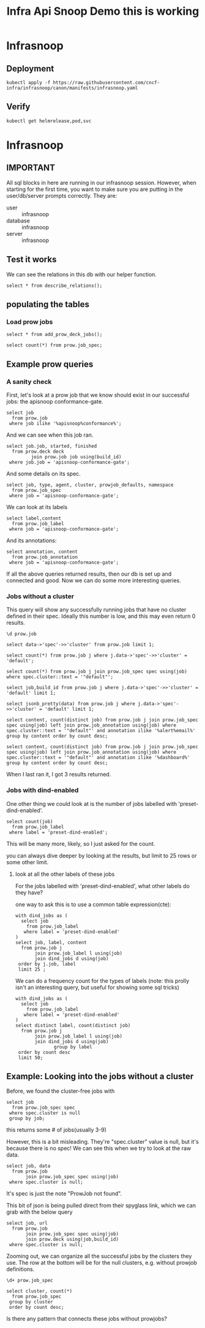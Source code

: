 #+title: Infra Api Snoop Demo this is working
#+PROPERTY: header-args:sql-mode+ :product postgres
* Infrasnoop
** Deployment
#+begin_src shell
kubectl apply -f https://raw.githubusercontent.com/cncf-infra/infrasnoop/canon/manifests/infrasnoop.yaml
#+end_src

#+RESULTS:
#+begin_example
helmrelease.helm.toolkit.fluxcd.io/infrasnoop unchanged
#+end_example

** Verify
#+begin_src shell
kubectl get helmrelease,pod,svc
#+end_src

#+RESULTS:
#+begin_example
NAME                                            AGE   READY   STATUS
helmrelease.helm.toolkit.fluxcd.io/infrasnoop   17m   True    Release reconciliation succeeded

NAME               READY   STATUS    RESTARTS   AGE
pod/infrasnoop-0   2/2     Running   0          109s
pod/israel-hh      1/1     Running   0          27m

NAME                 TYPE        CLUSTER-IP      EXTERNAL-IP   PORT(S)    AGE
service/emacs        ClusterIP   10.107.113.0    <none>        80/TCP     27m
service/infrasnoop   ClusterIP   10.98.35.154    <none>        5432/TCP   109s
service/novnc        ClusterIP   10.97.158.184   <none>        80/TCP     27m
service/ttyd         ClusterIP   10.96.90.151    <none>        80/TCP     27m
service/www          ClusterIP   10.100.2.180    <none>        80/TCP     27m
#+end_example

* Infrasnoop
:PROPERTIES:
:header-args:sql-mode+: :session infrasnoop :database infrasnoop :dbuser infrasnoop
:END:
** IMPORTANT
All sql blocks in here are running in our infrasnoop session.
However, when starting for the first time, you want to make sure you are putting in the user/db/server prompts correctly.
They are:
- user :: infrasnoop
- database :: infrasnoop
- server :: infrasnoop

** Test it works

We can see the relations in this db with our helper function.

#+begin_src sql-mode :dbuser infrasnoop
select * from describe_relations();
#+end_src

#+RESULTS:
#+begin_example
 schema |      name      |                         description
--------+----------------+-------------------------------------------------------------
 sigs   | committee      | each committee in the kubernetes sigs.yaml
 sigs   | sig            | each sig in the kubernetes sigs.yaml
 sigs   | user_group     | each usergroup in the kubernetes sigs.yaml
 sigs   | working_group  | each working group in the kubernetes sigs.yaml
 prow   | job_annotation | every annotation of a job take from the prowspec of the job
 prow   | job_label      | every label of a job take from the prowspec of the job
 prow   | job_spec       | the spec from a prowjob.json expanded into sql columns
 prow   | latest_success | The most recent successful build of each job in prow.deck
(8 rows)

#+end_example


** populating the tables
*** Load prow jobs
#+begin_src sql-mode
select * from add_prow_deck_jobs();
#+end_src

#+RESULTS:
:            add_prow_deck_jobs
: ----------------------------------------
:  Inserted 19368 new jobs into prow deck
: (1 row)
:

#+begin_src sql-mode
select count(*) from prow.job_spec;
#+end_src

#+RESULTS:
:  count
: -------
:   1441
: (1 row)
:

** Example prow queries
*** A sanity check
First, let's look at a prow job that we know should exist in our successful jobs: the apisnoop conformance-gate.

#+begin_src sql-mode
select job
  from prow.job
 where job ilike '%apisnoop%conformance%';
#+end_src

#+RESULTS:
#+begin_SRC example
            job
---------------------------
 apisnoop-conformance-gate
(1 row)

#+end_SRC

And we can see when this job ran.

#+begin_src sql-mode
select job.job, started, finished
  from prow.deck deck
         join prow.job job using(build_id)
 where job.job = 'apisnoop-conformance-gate';
#+end_src

#+RESULTS:
#+begin_SRC example
            job            |       started       |      finished
---------------------------+---------------------+---------------------
 apisnoop-conformance-gate | 2023-06-17 07:23:48 | 2023-06-17 07:26:43
(1 row)

#+end_SRC

And some details on its spec.

#+begin_src sql-mode
select job, type, agent, cluster, prowjob_defaults, namespace
  from prow.job_spec
 where job = 'apisnoop-conformance-gate';
#+end_src

#+RESULTS:
#+begin_SRC example
            job            |    type    |    agent     |  cluster  |         prowjob_defaults         |  namespace
---------------------------+------------+--------------+-----------+----------------------------------+-------------
 apisnoop-conformance-gate | "periodic" | "kubernetes" | "default" | {"tenant_id": "GlobalDefaultID"} | "test-pods"
(1 row)

#+end_SRC


We can look at its labels
#+begin_src sql-mode
select label,content
  from prow.job_label
 where job = 'apisnoop-conformance-gate';
#+end_src

#+RESULTS:
#+begin_SRC example
        label         |               content
----------------------+--------------------------------------
 prow.k8s.io/id       | 4dbb80f0-2108-4945-b8cd-9cddd39a19a6
 created-by-prow      | true
 prow.k8s.io/job      | apisnoop-conformance-gate
 prow.k8s.io/type     | periodic
 prow.k8s.io/context  |
 prow.k8s.io/build-id | 1669969072374157312
(6 rows)

#+end_SRC

And its annotations:

#+begin_src sql-mode
select annotation, content
  from prow.job_annotation
 where job = 'apisnoop-conformance-gate';
#+end_src

#+RESULTS:
#+begin_SRC example
           annotation           |                                           content
--------------------------------+----------------------------------------------------------------------------------------------
 description                    | "Uses APISnoop to check that new GA endpoints are conformance tested in latest e2e test run"
 prow.k8s.io/job                | "apisnoop-conformance-gate"
 testgrid-tab-name              | "apisnoop-conformance-gate"
 prow.k8s.io/context            | ""
 testgrid-dashboards            | "sig-arch-conformance"
 test-grid-alert-email          | "kubernetes-sig-arch-conformance-test-failures@googlegroups.com"
 testgrid-num-failures-to-alert | "1"
(7 rows)

#+end_SRC

If all the above queries returned results, then our db is set up and connected and good. Now we can do some more interesting queries.

*** Jobs without a cluster
This query will show any successfully running jobs that have no cluster defined in their spec.  Ideally this number is low, and this may even return 0 results.

#+begin_src sql-mode
\d prow.job
#+end_src

#+RESULTS:
#+begin_example
                 Table "prow.job"
  Column  | Type  | Collation | Nullable | Default
----------+-------+-----------+----------+---------
 job      | text  |           | not null |
 build_id | text  |           | not null |
 data     | jsonb |           |          |
Indexes:
    "job_pkey" PRIMARY KEY, btree (job, build_id)
    "job_build_id_key" UNIQUE CONSTRAINT, btree (build_id)
Foreign-key constraints:
    "job_job_build_id_fkey" FOREIGN KEY (job, build_id) REFERENCES prow.deck(job, build_id)

#+end_example

#+begin_src sql-mode
select data->'spec'->>'cluster' from prow.job limit 1;
#+end_src

#+RESULTS:
:  ?column?
: ----------
:  default
: (1 row)
:




#+begin_src sql-mode
select count(*) from prow.job j where j.data->'spec'->>'cluster' = 'default';
#+end_src

#+RESULTS:
:  count
: -------
:    946
: (1 row)
:
#+begin_src sql-mode
select count(*) from prow.job j join prow.job_spec spec using(job) where spec.cluster::text = '"default"';
#+end_src

#+RESULTS:
:  count
: -------
:    946
: (1 row)
:

#+begin_src sql-mode
select job,build_id from prow.job j where j.data->'spec'->>'cluster' = 'default' limit 1;
#+end_src

#+RESULTS:
:                         job                        |      build_id
: ---------------------------------------------------+---------------------
:  pull-cluster-api-provider-openstack-e2e-full-test | 1673297411717468160
: (1 row)
:

#+begin_src sql-mode
select jsonb_pretty(data) from prow.job j where j.data->'spec'->>'cluster' = 'default' limit 1;
#+end_src

#+begin_src sql-mode
select content, count(distinct job) from prow.job j join prow.job_spec spec using(job) left join prow.job_annotation using(job) where spec.cluster::text = '"default"' and annotation ilike '%alert%email%' group by content order by count desc;
#+end_src

#+RESULTS:
#+begin_example
                                    content                                    | count
-------------------------------------------------------------------------------+-------
 "sig-cluster-lifecycle-cluster-api-alerts@kubernetes.io"                      |    48
 "kubernetes-provider-azure@googlegroups.com"                                  |    31
 "k8s-infra-staging-cluster-api-azure@kubernetes.io"                           |    27
 "kubernetes-sig-storage-test-failures@googlegroups.com"                       |    25
 "kubernetes-provider-azure-oot@googlegroups.com"                              |    14
 "kubernetes-provider-azure@googlegroups.com, sig-windows-leads@kubernetes.io" |    14
 "kubernetes-sig-node-test-failures@googlegroups.com"                          |    13
 "k8s-testing-clusterapi-vsphere+alerts@groups.vmware.com"                     |    10
 "kubernetes-sig-network-test-failures@googlegroups.com"                       |     7
 "sig-cluster-lifecycle-cluster-api-do-alerts@kubernetes.io"                   |     5
 "zhenw@google.com,lantaol@google.com"                                         |     5
 "release-managers+alerts@kubernetes.io"                                       |     4
 "kubernetes-secrets-store-csi-driver@googlegroups.com"                        |     4
 "kubernetes-sig-cli-oncall@gmail.com"                                         |     3
 "sig-cluster-lifecycle-cluster-api-gcp-alerts@kubernetes.io"                  |     3
 "sig-cluster-lifecycle-cluster-api-openstack-alerts@kubernetes.io"            |     2
 "kubernetes-hnc-dev+alerts@googlegroups.com"                                  |     1
 "kubernetes-sig-testing-alerts@googlegroups.com, k8s-infra-oncall@google.com" |     1
 "patrick.ohly@intel.com"                                                      |     1
 "k8s-testing-cloud-provider-vsphere+alerts@groups.vmware.com"                 |     1
 "release-team@kubernetes.io"                                                  |     1
 "ehashman@redhat.com, mkmir@google.com"                                       |     1
 "colew@google.com"                                                            |     1
 "bentheelder@google.com"                                                      |     1
 "kubernetes-sig-arch-conformance-test-failures@googlegroups.com"              |     1
 "anthonytong@google.com"                                                      |     1
(26 rows)

#+end_example

#+begin_src sql-mode
select content, count(distinct job) from prow.job j join prow.job_spec spec using(job) left join prow.job_annotation using(job) where spec.cluster::text = '"default"' and annotation ilike '%dashboard%' group by content order by count desc;
#+end_src

#+RESULTS:
#+begin_example
                                                           content                                                           | count
-----------------------------------------------------------------------------------------------------------------------------+-------
 "sig-cluster-lifecycle-cluster-api-provider-azure"                                                                          |    38
 "sig-storage-csi-ci"                                                                                                        |    23
 "google-aws, kops-distro-u2004, kops-k8s-stable, kops-latest, kops-upgrades-many-addons, sig-cluster-lifecycle-kops"        |    22
 "provider-azure-cloud-provider-azure"                                                                                       |    21
 "sig-cluster-lifecycle-cluster-api-1.4"                                                                                     |    20
 "sig-cluster-lifecycle-cluster-api"                                                                                         |    19
 "provider-azure-azuredisk-csi-driver"                                                                                       |    17
 "google-aws, kops-distro-u2004, kops-k8s-stable, kops-latest, kops-upgrades, sig-cluster-lifecycle-kops"                    |    16
 "sig-cluster-lifecycle-cluster-api-1.2"                                                                                     |    14
 "sig-auth-secrets-store-csi-driver, sig-auth-secrets-store-csi-driver-presubmit"                                            |    13
 "sig-node-containerd"                                                                                                       |    12
 "sig-cluster-lifecycle-cluster-api-1.3"                                                                                     |    12
 "provider-azure-blobfuse-csi-driver"                                                                                        |    11
 "provider-aws-ebs-csi-driver"                                                                                               |    11
 "vmware-cluster-api-provider-vsphere, sig-cluster-lifecycle-cluster-api-provider-vsphere"                                   |    10
 "provider-azure-master-signal"                                                                                              |    10
 "sig-network-gce"                                                                                                           |     8
 "google-aws, kops-distro-u2204, kops-k8s-stable, kops-latest, kops-network-plugins, sig-cluster-lifecycle-kops"             |     8
 "sig-cluster-lifecycle-kops, presubmits-kops, kops-presubmits"                                                              |     8
 "sig-scheduling"                                                                                                            |     7
 "google-aws, kops-1.27, kops-distro-u2004, kops-grid, kops-k8s-1.27, sig-cluster-lifecycle-kops"                            |     7
 "google-aws, kops-distro-u2004, kops-grid, kops-k8s-1.27, kops-latest, sig-cluster-lifecycle-kops"                          |     7
 "sig-storage-csi-other"                                                                                                     |     7
 "google-aws, kops-1.27, kops-distro-deb10, kops-grid, kops-k8s-1.27, sig-cluster-lifecycle-kops"                            |     7
 "google-aws, kops-distro-rhel8, kops-grid, kops-k8s-1.27, kops-latest, sig-cluster-lifecycle-kops"                          |     6
 "google-aws, kops-1.27, kops-distro-flatcar, kops-grid, kops-k8s-1.27, sig-cluster-lifecycle-kops"                          |     6
 "google-aws, kops-1.27, kops-distro-u2204, kops-grid, kops-k8s-1.27, sig-cluster-lifecycle-kops"                            |     6
 "google-aws, kops-distro-u2204, kops-k8s-ci, kops-latest, kops-misc, sig-cluster-lifecycle-kops"                            |     6
 "sig-testing-canaries"                                                                                                      |     6
 "sig-instrumentation-metrics-server"                                                                                        |     6
 "google-aws, kops-1.27, kops-distro-amzn2, kops-grid, kops-k8s-1.27, sig-cluster-lifecycle-kops"                            |     6
 "google-aws, kops-1.27, kops-distro-rhel8, kops-grid, kops-k8s-1.27, sig-cluster-lifecycle-kops"                            |     6
 "google-aws, kops-distro-u2204, kops-grid, kops-k8s-1.27, kops-latest, sig-cluster-lifecycle-kops"                          |     6
 "presubmits-node-problem-detector"                                                                                          |     6
 "google-aws, kops-distro-deb10, kops-grid, kops-k8s-1.27, kops-latest, sig-cluster-lifecycle-kops"                          |     6
 "sig-release-job-config-errors, sig-cli-master"                                                                             |     6
 "sig-cluster-lifecycle-cluster-api-provider-openstack"                                                                      |     6
 "provider-azure-cloud-provider-azure-1-26-presubmit"                                                                        |     5
 "provider-azure-1.25-signal"                                                                                                |     5
 "provider-azure-1.26-signal"                                                                                                |     5
 "provider-azure-1.27-signal"                                                                                                |     5
 "provider-azure-azurefile-csi-driver"                                                                                       |     5
 "sig-storage-csi-external-provisioner"                                                                                      |     5
 "sig-node-node-problem-detector"                                                                                            |     5
 "google-aws, kops-distro-amzn2, kops-grid, kops-k8s-1.27, kops-latest, sig-cluster-lifecycle-kops"                          |     5
 "sig-testing-misc"                                                                                                          |     5
 "google-aws, kops-distro-flatcar, kops-grid, kops-k8s-1.27, kops-latest, sig-cluster-lifecycle-kops"                        |     5
 "sig-cluster-lifecycle-cluster-api-provider-gcp"                                                                            |     5
 "sig-cluster-lifecycle-cluster-api-provider-digitalocean"                                                                   |     5
 "sig-cli-master"                                                                                                            |     5
 "sig-autoscaling-vpa"                                                                                                       |     5
 "provider-gcp-compute-persistent-disk-csi-driver"                                                                           |     5
 "provider-azure-cloud-provider-azure-1-27-presubmit"                                                                        |     5
 "google-aws, kops-1.27, kops-distro-u2204, kops-grid, kops-k8s-1.25, sig-cluster-lifecycle-kops"                            |     4
 "google-aws, kops-1.27, kops-distro-u2204, kops-grid, kops-k8s-1.26, sig-cluster-lifecycle-kops"                            |     4
 "google-aws, kops-1.26, kops-distro-deb10, kops-grid, kops-k8s-1.23, sig-cluster-lifecycle-kops"                            |     4
 "sig-auth-secrets-store-csi-driver, sig-auth-secrets-store-csi-driver-postsubmit"                                           |     4
 "sig-node-kubelet"                                                                                                          |     4
 "google-aws, kops-distro-amzn2, kops-grid, kops-k8s-1.23, kops-latest, sig-cluster-lifecycle-kops"                          |     4
 "google-aws, kops-distro-amzn2, kops-grid, kops-k8s-1.24, kops-latest, sig-cluster-lifecycle-kops"                          |     4
 "google-aws, kops-distro-amzn2, kops-grid, kops-k8s-1.25, kops-latest, sig-cluster-lifecycle-kops"                          |     4
 "google-aws, kops-distro-amzn2, kops-grid, kops-k8s-1.26, kops-latest, sig-cluster-lifecycle-kops"                          |     4
 "sig-auth-secrets-store-csi-driver, sig-auth-secrets-store-csi-driver-periodic"                                             |     4
 "sig-node-cri-o"                                                                                                            |     4
 "google-aws, kops-distro-deb10, kops-grid, kops-k8s-1.23, kops-latest, sig-cluster-lifecycle-kops"                          |     4
 "google-aws, kops-distro-deb10, kops-grid, kops-k8s-1.24, kops-latest, sig-cluster-lifecycle-kops"                          |     4
 "sig-windows-master-release"                                                                                                |     4
 "google-aws, kops-distro-deb10, kops-grid, kops-k8s-1.26, kops-latest, sig-cluster-lifecycle-kops"                          |     4
 "google-aws, kops-1.27, kops-distro-deb10, kops-grid, kops-k8s-1.26, sig-cluster-lifecycle-kops"                            |     4
 "sig-node-containerd,containerd-periodic"                                                                                   |     4
 "google-aws, kops-1.26, kops-distro-amzn2, kops-grid, kops-k8s-1.25, sig-cluster-lifecycle-kops"                            |     4
 "sig-network-ingress-gce-e2e"                                                                                               |     4
 "google-aws, kops-1.27, kops-distro-deb10, kops-grid, kops-k8s-1.23, sig-cluster-lifecycle-kops"                            |     4
 "google-aws, kops-1.27, kops-distro-amzn2, kops-grid, kops-k8s-1.26, sig-cluster-lifecycle-kops"                            |     4
 "sig-api-machinery-structured-merge-diff"                                                                                   |     4
 "google-aws, kops-1.26, kops-distro-amzn2, kops-grid, kops-k8s-1.24, sig-cluster-lifecycle-kops"                            |     4
 "google-aws, kops-1.27, kops-distro-amzn2, kops-grid, kops-k8s-1.25, sig-cluster-lifecycle-kops"                            |     4
 "google-aws, kops-1.27, kops-distro-amzn2, kops-grid, kops-k8s-1.23, sig-cluster-lifecycle-kops"                            |     4
 "google-aws, kops-1.26, kops-distro-rhel8, kops-grid, kops-k8s-1.23, sig-cluster-lifecycle-kops"                            |     4
 "google-aws, kops-1.26, kops-distro-u2204, kops-grid, kops-k8s-1.26, sig-cluster-lifecycle-kops"                            |     4
 "google-aws, kops-distro-rhel8, kops-grid, kops-k8s-1.23, kops-latest, sig-cluster-lifecycle-kops"                          |     4
 "google-aws, kops-distro-rhel8, kops-grid, kops-k8s-1.24, kops-latest, sig-cluster-lifecycle-kops"                          |     4
 "google-aws, kops-distro-rhel8, kops-grid, kops-k8s-1.25, kops-latest, sig-cluster-lifecycle-kops"                          |     4
 "google-aws, kops-distro-rhel8, kops-grid, kops-k8s-1.26, kops-latest, sig-cluster-lifecycle-kops"                          |     4
 "google-aws, kops-1.26, kops-distro-u2204, kops-grid, kops-k8s-1.25, sig-cluster-lifecycle-kops"                            |     4
 "google-aws, kops-1.26, kops-distro-u2204, kops-grid, kops-k8s-1.24, sig-cluster-lifecycle-kops"                            |     4
 "google-aws, kops-distro-u2204, kops-k8s-stable, kops-latest, kops-misc, sig-cluster-lifecycle-kops"                        |     4
 "google-aws, kops-1.26, kops-distro-rhel8, kops-grid, kops-k8s-1.25, sig-cluster-lifecycle-kops"                            |     4
 "google-aws, kops-1.26, kops-distro-u2204, kops-grid, kops-k8s-1.23, sig-cluster-lifecycle-kops"                            |     4
 "google-aws, kops-distro-u2004, kops-grid, kops-k8s-1.23, kops-latest, sig-cluster-lifecycle-kops"                          |     4
 "google-aws, kops-distro-u2004, kops-grid, kops-k8s-1.24, kops-latest, sig-cluster-lifecycle-kops"                          |     4
 "google-aws, kops-distro-u2004, kops-grid, kops-k8s-1.25, kops-latest, sig-cluster-lifecycle-kops"                          |     4
 "google-aws, kops-distro-u2004, kops-grid, kops-k8s-1.26, kops-latest, sig-cluster-lifecycle-kops"                          |     4
 "google-aws, kops-1.26, kops-distro-u2004, kops-grid, kops-k8s-1.26, sig-cluster-lifecycle-kops"                            |     4
 "google-aws, kops-1.26, kops-distro-u2004, kops-grid, kops-k8s-1.25, sig-cluster-lifecycle-kops"                            |     4
 "google-aws, kops-1.26, kops-distro-u2004, kops-grid, kops-k8s-1.24, sig-cluster-lifecycle-kops"                            |     4
 "google-aws, kops-1.26, kops-distro-u2004, kops-grid, kops-k8s-1.23, sig-cluster-lifecycle-kops"                            |     4
 "provider-azure-1.24-signal"                                                                                                |     4
 "google-aws, kops-distro-u2204, kops-grid, kops-k8s-1.23, kops-latest, sig-cluster-lifecycle-kops"                          |     4
 "google-aws, kops-distro-u2204, kops-grid, kops-k8s-1.24, kops-latest, sig-cluster-lifecycle-kops"                          |     4
 "google-aws, kops-distro-u2204, kops-grid, kops-k8s-1.25, kops-latest, sig-cluster-lifecycle-kops"                          |     4
 "google-aws, kops-distro-u2204, kops-grid, kops-k8s-1.26, kops-latest, sig-cluster-lifecycle-kops"                          |     4
 "provider-aws-efs-csi-driver"                                                                                               |     4
 "presubmits-alibaba-cloud-csi-driver"                                                                                       |     4
 "kops-presubmits, presubmits-kops, sig-cluster-lifecycle-kops"                                                              |     4
 "google-aws, kops-1.26, kops-distro-rhel8, kops-grid, kops-k8s-1.24, sig-cluster-lifecycle-kops"                            |     4
 "google-gce"                                                                                                                |     4
 "kops-distro-u2004, kops-gce, kops-grid, kops-k8s-1.27, kops-latest, sig-cluster-lifecycle-kops"                            |     4
 "google-aws, kops-1.26, kops-distro-rhel8, kops-grid, kops-k8s-1.26, sig-cluster-lifecycle-kops"                            |     4
 "google-aws, kops-1.27, kops-distro-rhel8, kops-grid, kops-k8s-1.25, sig-cluster-lifecycle-kops"                            |     4
 "google-aws, kops-1.27, kops-distro-rhel8, kops-grid, kops-k8s-1.26, sig-cluster-lifecycle-kops"                            |     4
 "google-aws, kops-1.27, kops-distro-rhel8, kops-grid, kops-k8s-1.24, sig-cluster-lifecycle-kops"                            |     4
 "google-aws, kops-1.26, kops-distro-amzn2, kops-grid, kops-k8s-1.23, sig-cluster-lifecycle-kops"                            |     4
 "google-aws, kops-1.27, kops-distro-u2004, kops-grid, kops-k8s-1.24, sig-cluster-lifecycle-kops"                            |     4
 "google-aws, kops-1.27, kops-distro-u2004, kops-grid, kops-k8s-1.25, sig-cluster-lifecycle-kops"                            |     4
 "google-aws, kops-1.27, kops-distro-u2004, kops-grid, kops-k8s-1.26, sig-cluster-lifecycle-kops"                            |     4
 "google-aws, kops-1.26, kops-distro-deb10, kops-grid, kops-k8s-1.24, sig-cluster-lifecycle-kops"                            |     4
 "google-aws, kops-1.27, kops-distro-u2204, kops-grid, kops-k8s-1.23, sig-cluster-lifecycle-kops"                            |     4
 "google-aws, kops-1.27, kops-distro-u2204, kops-grid, kops-k8s-1.24, sig-cluster-lifecycle-kops"                            |     4
 "google-aws, kops-1.27, kops-distro-amzn2, kops-grid, kops-k8s-1.24, sig-cluster-lifecycle-kops"                            |     3
 "google-aws, kops-1.26, kops-distro-amzn2, kops-grid, kops-k8s-1.26, sig-cluster-lifecycle-kops"                            |     3
 "google-aws, kops-1.26, kops-distro-deb10, kops-grid, kops-k8s-1.25, sig-cluster-lifecycle-kops"                            |     3
 "google-aws, kops-1.26, kops-distro-flatcar, kops-grid, kops-k8s-1.24, sig-cluster-lifecycle-kops"                          |     3
 "google-aws, kops-1.27, kops-distro-deb10, kops-grid, kops-k8s-1.24, sig-cluster-lifecycle-kops"                            |     3
 "google-aws, kops-1.27, kops-distro-deb10, kops-grid, kops-k8s-1.25, sig-cluster-lifecycle-kops"                            |     3
 "google-aws, kops-1.27, kops-distro-flatcar, kops-grid, kops-k8s-1.23, sig-cluster-lifecycle-kops"                          |     3
 "google-aws, kops-1.27, kops-distro-rhel8, kops-grid, kops-k8s-1.23, sig-cluster-lifecycle-kops"                            |     3
 "google-aws, kops-1.27, kops-distro-u2004, kops-grid, kops-k8s-1.23, sig-cluster-lifecycle-kops"                            |     3
 "google-aws, kops-distro-deb10, kops-grid, kops-k8s-1.25, kops-latest, sig-cluster-lifecycle-kops"                          |     3
 "google-aws, kops-distro-flatcar, kops-grid, kops-k8s-1.23, kops-latest, sig-cluster-lifecycle-kops"                        |     3
 "google-aws, kops-distro-flatcar, kops-grid, kops-k8s-1.24, kops-latest, sig-cluster-lifecycle-kops"                        |     3
 "google-aws, kops-distro-flatcar, kops-grid, kops-k8s-1.25, kops-latest, sig-cluster-lifecycle-kops"                        |     3
 "google-aws, kops-distro-flatcar, kops-grid, kops-k8s-1.26, kops-latest, sig-cluster-lifecycle-kops"                        |     3
 "kops-distro-u2004, kops-gce, kops-grid, kops-k8s-1.23, kops-latest, sig-cluster-lifecycle-kops"                            |     3
 "kops-distro-u2004, kops-gce, kops-grid, kops-k8s-1.24, kops-latest, sig-cluster-lifecycle-kops"                            |     3
 "kops-distro-u2004, kops-gce, kops-grid, kops-k8s-1.25, kops-latest, sig-cluster-lifecycle-kops"                            |     3
 "kops-distro-u2004, kops-gce, kops-grid, kops-k8s-1.26, kops-latest, sig-cluster-lifecycle-kops"                            |     3
 "sig-autoscaling-hpa"                                                                                                       |     3
 "sig-cluster-lifecycle-image-builder"                                                                                       |     3
 "sig-node-containerd,containerd-presubmits"                                                                                 |     3
 "sig-node-release-blocking"                                                                                                 |     3
 "sig-testing-maintenance"                                                                                                   |     3
 "sig-windows-soak-tests"                                                                                                    |     3
 "sig-cluster-lifecycle-cluster-api-provider-nested"                                                                         |     2
 "sig-release-releng-informing"                                                                                              |     2
 "sig-release-releng-presubmits"                                                                                             |     2
 "sig-scalability-experiments"                                                                                               |     2
 "google-aws, kops-1.27, kops-distro-flatcar, kops-grid, kops-k8s-1.25, sig-cluster-lifecycle-kops"                          |     2
 "google-aws, kops-1.27, kops-distro-flatcar, kops-grid, kops-k8s-1.24, sig-cluster-lifecycle-kops"                          |     2
 "google-aws, kops-1.25, kops-conformance, kops-distro-u2204, kops-k8s-1.25, sig-cluster-lifecycle-kops"                     |     2
 "google-aws, kops-1.26, kops-distro-flatcar, kops-grid, kops-k8s-1.26, sig-cluster-lifecycle-kops"                          |     2
 "google-aws, kops-distro-u2204, kops-distros, kops-k8s-stable, kops-latest, sig-cluster-lifecycle-kops"                     |     2
 "google-aws, kops-1.26, kops-distro-flatcar, kops-grid, kops-k8s-1.25, sig-cluster-lifecycle-kops"                          |     2
 "google-aws, kops-distro-u2204, kops-k8s-1.26, kops-latest, kops-versions, sig-cluster-lifecycle-kops"                      |     2
 "sig-cluster-lifecycle-kops, kops-presubmits"                                                                               |     2
 "google-aws, kops-1.26, kops-distro-flatcar, kops-grid, kops-k8s-1.23, sig-cluster-lifecycle-kops"                          |     2
 "sig-network-ingress-nginx"                                                                                                 |     2
 "sig-network-policy-api"                                                                                                    |     2
 "sig-node-presubmits"                                                                                                       |     2
 "google-aws, kops-1.26, kops-distro-deb10, kops-grid, kops-k8s-1.26, sig-cluster-lifecycle-kops"                            |     2
 "sig-windows-master-release, sig-windows-signal"                                                                            |     2
 "google-aws, kops-1.26, kops-conformance, kops-distro-u2204, kops-k8s-1.26, sig-cluster-lifecycle-kops"                     |     2
 "sig-api-machinery-network-proxy"                                                                                           |     2
 "google-aws, kops-distro-u2004, kops-distros, kops-k8s-stable, kops-latest, sig-cluster-lifecycle-kops"                     |     2
 "google-aws, kops-distro-u2204, kops-k8s-1.27, kops-latest, kops-versions, sig-cluster-lifecycle-kops"                      |     2
 "sig-windows-presubmit"                                                                                                     |     2
 "google-aws, kops-1.27, kops-distro-flatcar, kops-grid, kops-k8s-1.26, sig-cluster-lifecycle-kops"                          |     2
 "sig-node-cadvisor"                                                                                                         |     1
 "google-aws, kops-distro-deb11, kops-k8s-ci, kops-latest, kops-network-plugins, sig-cluster-lifecycle-kops"                 |     1
 "google-aws, kops-distro-deb11, kops-distros, kops-k8s-stable, kops-latest, sig-cluster-lifecycle-kops"                     |     1
 "wg-multi-tenancy-hnc"                                                                                                      |     1
 "google-aws, kops-distro-deb10, kops-distros, kops-k8s-stable, kops-latest, sig-cluster-lifecycle-kops"                     |     1
 "sig-node-cri-o, sig-node-release-blocking"                                                                                 |     1
 "sig-node-cri-o, sig-release-master-informing, sig-node-release-blocking"                                                   |     1
 "sig-node-dynamic-resource-allocation"                                                                                      |     1
 "google-aws, kops-distro-amzn2, kops-distros, kops-k8s-stable, kops-latest, sig-cluster-lifecycle-kops"                     |     1
 "google-aws, kops-distro-al2023, kops-distros, kops-k8s-stable, kops-latest, sig-cluster-lifecycle-kops"                    |     1
 "sig-release-1.24-informing, sig-windows-1.24-release, sig-windows-signal"                                                  |     1
 "sig-release-1.25-informing, sig-windows-1.25-release, sig-windows-signal"                                                  |     1
 "sig-release-1.26-informing, sig-windows-signal,  sig-windows-1.26-release"                                                 |     1
 "sig-release-1.27-informing, sig-windows-signal,  sig-windows-1.27-release"                                                 |     1
 "sig-release-master-informing, sig-windows-master-release, sig-windows-signal"                                              |     1
 "sig-storage-local-static-provisioner"                                                                                      |     1
 "sig-testing-kind"                                                                                                          |     1
 "vmware-postsubmits-vsphere-csi-driver"                                                                                     |     1
 "sig-windows-1.24-release"                                                                                                  |     1
 "sig-windows-1.25-release"                                                                                                  |     1
 "sig-windows-1.26-release, sig-windows-signal"                                                                              |     1
 "presubmits-misc"                                                                                                           |     1
 "google-gce, sig-storage-kubernetes"                                                                                        |     1
 "google-gce, sig-network-gce"                                                                                               |     1
 "google-gce, google-gci"                                                                                                    |     1
 "google-aws, kops-k8s-stable, kops-latest, sig-cluster-lifecycle-kops, kops-misc"                                           |     1
 "sig-api-machinery-kubebuilder"                                                                                             |     1
 "google-aws, kops-distro-u2204, kops-k8s-latest, kops-latest, kops-versions, sig-cluster-lifecycle-kops"                    |     1
 "google-aws, kops-distro-u2204, kops-k8s-latest, kops-latest, kops-misc, sig-cluster-lifecycle-kops"                        |     1
 "sig-arch-conformance"                                                                                                      |     1
 "sig-auth-encryption-at-rest"                                                                                               |     1
 "sig-auth-encryption-at-rest, sig-release-master-informing"                                                                 |     1
 "google-aws, kops-distro-u2204, kops-k8s-ci, kops-latest, sig-cluster-lifecycle-kops"                                       |     1
 "google-aws, kops-distro-u2204, kops-k8s-ci, kops-latest, kops-versions, sig-cluster-lifecycle-kops"                        |     1
 "google-aws, kops-distro-u2204, kops-k8s-1.25, kops-latest, kops-versions, sig-cluster-lifecycle-kops"                      |     1
 "google-aws, kops-distro-u2204, kops-k8s-1.24, kops-latest, kops-versions, sig-cluster-lifecycle-kops"                      |     1
 "google-aws, kops-distro-u2204, kops-k8s-1.23, kops-latest, kops-versions, sig-cluster-lifecycle-kops"                      |     1
 "google-aws, kops-distro-u2004, kops-k8s-stable, kops-latest, kops-network-plugins, sig-cluster-lifecycle-kops"             |     1
 "sig-cluster-lifecycle-cluster-api-operator"                                                                                |     1
 "google-aws, kops-distro-rocky8, kops-distros, kops-k8s-stable, kops-latest, sig-cluster-lifecycle-kops"                    |     1
 "google-aws, kops-distro-rhel9, kops-distros, kops-k8s-stable, kops-latest, sig-cluster-lifecycle-kops"                     |     1
 "google-aws, kops-distro-rhel8, kops-k8s-ci, kops-latest, sig-cluster-lifecycle-kops"                                       |     1
 "sig-windows-signal"                                                                                                        |     1
 "google-aws, kops-distro-rhel8, kops-distros, kops-k8s-stable, kops-latest, sig-cluster-lifecycle-kops"                     |     1
 "sig-contribex-slack-infra"                                                                                                 |     1
 "google-aws, kops-distro-flatcar, kops-distros, kops-k8s-stable, kops-latest, sig-cluster-lifecycle-kops"                   |     1
 "sig-instrumentation-usage-metrics-collector"                                                                               |     1
 "sig-k8s-infra-groups"                                                                                                      |     1
 "sig-k8s-infra-k8sio"                                                                                                       |     1
 "google-aws, kops-distro-flatcar, kops-distros, kops-k8s-ci, kops-latest, kops-network-plugins, sig-cluster-lifecycle-kops" |     1
 "google-aws, kops-distro-deb12, kops-distros, kops-k8s-stable, kops-latest, sig-cluster-lifecycle-kops"                     |     1
(218 rows)

#+end_example


When I last ran it, I got 3 results returned.

*** Jobs with dind-enabled

One other thing we could look at is the number of jobs labelled with 'preset-dind-enabled'.
#+begin_src sql-mode
select count(job)
  from prow.job_label
 where label = 'preset-dind-enabled';
#+end_src

#+RESULTS:
#+begin_SRC example
 count
-------
   439
(1 row)

#+end_SRC

This will be many more, likely, so I just asked for the count.

you can always dive deeper by looking at the results, but limit to 25 rows or some other limit.


**** look at all the other labels of these jobs
For the jobs labelled with 'preset-dind-enabled', what other labels do they have?

one way to ask this is to use a common table expression(cte):

#+begin_src sql-mode
with dind_jobs as (
  select job
    from prow.job_label
   where label = 'preset-dind-enabled'
)
select job, label, content
  from prow.job j
       join prow.job_label l using(job)
       join dind_jobs d using(job)
 order by j.job, label
 limit 25 ;
#+end_src

#+RESULTS:
#+begin_SRC example
                  job                   |               label               |                content
----------------------------------------+-----------------------------------+----------------------------------------
 build-win-soak-test-cluster            | created-by-prow                   | true
 build-win-soak-test-cluster            | preset-azure-anonymous-pull       | true
 build-win-soak-test-cluster            | preset-azure-cred-only            | true
 build-win-soak-test-cluster            | preset-capz-containerd-1-7-latest | true
 build-win-soak-test-cluster            | preset-dind-enabled               | true
 build-win-soak-test-cluster            | preset-kind-volume-mounts         | true
 build-win-soak-test-cluster            | preset-service-account            | true
 build-win-soak-test-cluster            | prow.k8s.io/build-id              | 1670235079059705856
 build-win-soak-test-cluster            | prow.k8s.io/context               |
 build-win-soak-test-cluster            | prow.k8s.io/id                    | 5f322e9d-d8ee-4845-b597-935d0c4ba4b3
 build-win-soak-test-cluster            | prow.k8s.io/job                   | build-win-soak-test-cluster
 build-win-soak-test-cluster            | prow.k8s.io/refs.base_ref         | main
 build-win-soak-test-cluster            | prow.k8s.io/refs.org              | kubernetes-sigs
 build-win-soak-test-cluster            | prow.k8s.io/refs.repo             | cluster-api-provider-azure
 build-win-soak-test-cluster            | prow.k8s.io/type                  | periodic
 canary-e2e-gce-cloud-provider-disabled | created-by-prow                   | true
 canary-e2e-gce-cloud-provider-disabled | preset-dind-enabled               | true
 canary-e2e-gce-cloud-provider-disabled | preset-k8s-ssh                    | true
 canary-e2e-gce-cloud-provider-disabled | preset-pull-kubernetes-e2e        | true
 canary-e2e-gce-cloud-provider-disabled | preset-pull-kubernetes-e2e-gce    | true
 canary-e2e-gce-cloud-provider-disabled | preset-service-account            | true
 canary-e2e-gce-cloud-provider-disabled | prow.k8s.io/build-id              | 1670028715809050624
 canary-e2e-gce-cloud-provider-disabled | prow.k8s.io/context               |
 canary-e2e-gce-cloud-provider-disabled | prow.k8s.io/id                    | ad257058-3ced-4003-b5bd-dbe1a19c3656
 canary-e2e-gce-cloud-provider-disabled | prow.k8s.io/job                   | canary-e2e-gce-cloud-provider-disabled
(25 rows)

#+end_SRC

We can do a frequency count for the types of labels (note: this prolly isn't an interesting query, but useful for showing some sql tricks)

#+begin_src sql-mode
with dind_jobs as (
  select job
    from prow.job_label
   where label = 'preset-dind-enabled'
)
select distinct label, count(distinct job)
  from prow.job j
       join prow.job_label l using(job)
       join dind_jobs d using(job)
              group by label
 order by count desc
 limit 50;
#+end_src

#+RESULTS:
#+begin_SRC example
                     label                      | count
------------------------------------------------+-------
 created-by-prow                                |   439
 preset-dind-enabled                            |   439
 prow.k8s.io/build-id                           |   439
 prow.k8s.io/context                            |   439
 prow.k8s.io/id                                 |   439
 prow.k8s.io/job                                |   439
 prow.k8s.io/type                               |   439
 prow.k8s.io/refs.base_ref                      |   429
 prow.k8s.io/refs.org                           |   429
 prow.k8s.io/refs.repo                          |   429
 preset-kind-volume-mounts                      |   299
 preset-service-account                         |   200
 preset-azure-cred-only                         |    89
 preset-azure-anonymous-pull                    |    86
 event-GUID                                     |    71
 prow.k8s.io/refs.pull                          |    70
 prow.k8s.io/is-optional                        |    68
 preset-aws-credential                          |    61
 preset-aws-ssh                                 |    61
 preset-k8s-ssh                                 |    32
 preset-windows-private-registry-cred           |    11
 preset-capz-containerd-1-7-latest              |    10
 preset-azure-capz-sa-cred                      |     9
 preset-capz-serial-slow                        |     8
 preset-e2e-kubemark-common                     |     8
 preset-e2e-scalability-periodics               |     8
 preset-capz-windows-common                     |     7
 preset-capz-windows-2019                       |     6
 preset-capz-gmsa-setup                         |     5
 preset-do-credential                           |     5
 preset-aws-credential-aws-oss-testing          |     4
 preset-azure-cred                              |     4
 preset-capz-containerd-1-6-latest              |     4
 preset-e2e-scalability-periodics-master        |     4
 preset-pull-kubernetes-e2e                     |     4
 preset-pull-kubernetes-e2e-gce                 |     4
 preset-azure-secrets-store-creds               |     3
 prow.k8s.io/retest                             |     3
 preset-azure-windows                           |     2
 preset-bazel-remote-cache-enabled              |     2
 preset-capz-windows-2022                       |     2
 preset-capz-windows-common-124                 |     2
 preset-capz-windows-common-127                 |     2
 preset-capz-windows-parallel                   |     2
 preset-cluster-api-provider-vsphere-e2e-config |     2
 preset-cluster-api-provider-vsphere-gcs-creds  |     2
 created-by-tide                                |     1
 preset-capz-windows-azuredisk                  |     1
 preset-capz-windows-ci-entrypoint-common-main  |     1
 preset-capz-windows-common-125                 |     1
(50 rows)

#+end_SRC

** Example: Looking into the jobs without a cluster
Before, we found the cluster-free jobs with

#+begin_src sql-mode
select job
  from prow.job_spec spec
 where spec.cluster is null
 group by job;
#+end_src

#+RESULTS:
#+begin_SRC example
                     job
----------------------------------------------
 ci-containerd-build-1-7
 ci-kubernetes-e2e-gci-gce-slow
 ci-kubernetes-kind-conformance-parallel-ipv6
(3 rows)

#+end_SRC

this returns some # of jobs(usually 3-9)


However, this is a bit misleading. They're "spec.cluster" value is null, but it's because there is no spec! We can see this when we try to look at the raw data.

#+begin_src sql-mode
select job, data
  from prow.job
       join prow.job_spec spec using(job)
 where spec.cluster is null;
#+end_src

#+RESULTS:
#+begin_SRC example
                     job                      |                                               data
----------------------------------------------+--------------------------------------------------------------------------------------------------
 ci-containerd-build-1-7                      | {"ProwJob not found": "prowjobs.prow.k8s.io \"be24cc49-e1be-4431-8910-caaf2f45b844\" not found"}
 ci-kubernetes-kind-conformance-parallel-ipv6 | {"ProwJob not found": "prowjobs.prow.k8s.io \"30fcf739-16b5-4492-88af-7ab6ccd2dc47\" not found"}
 ci-kubernetes-e2e-gci-gce-slow               | {"ProwJob not found": "prowjobs.prow.k8s.io \"bcd08b57-5855-4cc8-8c3a-39883a406973\" not found"}
(3 rows)

#+end_SRC

It's spec is just the note "ProwJob not found".

This bit of json is being pulled direct from their spyglass link, which we can grab with the below query

#+begin_src sql-mode
select job, url
  from prow.job
       join prow.job_spec spec using(job)
       join prow.deck using(job,build_id)
 where spec.cluster is null;
#+end_src

#+RESULTS:
#+begin_SRC example
                     job                      |                                                         url
----------------------------------------------+----------------------------------------------------------------------------------------------------------------------
 ci-containerd-build-1-7                      | https://prow.k8s.io/view/gs/kubernetes-jenkins/logs/ci-containerd-build-1-7/1669944912734326784/
 ci-kubernetes-kind-conformance-parallel-ipv6 | https://prow.k8s.io/view/gs/kubernetes-jenkins/logs/ci-kubernetes-kind-conformance-parallel-ipv6/1669944912977596416
 ci-kubernetes-e2e-gci-gce-slow               | https://prow.k8s.io/view/gs/kubernetes-jenkins/logs/ci-kubernetes-e2e-gci-gce-slow/1669944912839184384/
(3 rows)

#+end_SRC


Zooming out, we can organize all the successful jobs by the clusters they use.
The row at the bottom will be for the null clusters, e.g. without prowjob
definitions.

#+begin_src sql-mode
\d+ prow.job_spec
#+end_src

#+RESULTS:
#+begin_example
                                View "prow.job_spec"
      Column       | Type  | Collation | Nullable | Default | Storage  | Description
-------------------+-------+-----------+----------+---------+----------+-------------
 job               | text  |           |          |         | extended |
 refs              | jsonb |           |          |         | extended |
 type              | jsonb |           |          |         | extended |
 agent             | jsonb |           |          |         | extended |
 report            | jsonb |           |          |         | extended |
 cluster           | jsonb |           |          |         | extended |
 context           | jsonb |           |          |         | extended |
 pod_spec          | jsonb |           |          |         | extended |
 namespace         | jsonb |           |          |         | extended |
 rerun_command     | jsonb |           |          |         | extended |
 prowjob_defaults  | jsonb |           |          |         | extended |
 decoration_config | jsonb |           |          |         | extended |
View definition:
 SELECT job.job,
    (job.data -> 'spec'::text) -> 'refs'::text AS refs,
    (job.data -> 'spec'::text) -> 'type'::text AS type,
    (job.data -> 'spec'::text) -> 'agent'::text AS agent,
    (job.data -> 'spec'::text) -> 'report'::text AS report,
    (job.data -> 'spec'::text) -> 'cluster'::text AS cluster,
    (job.data -> 'spec'::text) -> 'context'::text AS context,
    (job.data -> 'spec'::text) -> 'pod_spec'::text AS pod_spec,
    (job.data -> 'spec'::text) -> 'namespace'::text AS namespace,
    (job.data -> 'spec'::text) -> 'rerun_command'::text AS rerun_command,
    (job.data -> 'spec'::text) -> 'prowjob_defaults'::text AS prowjob_defaults,
    (job.data -> 'spec'::text) -> 'decoration_config'::text AS decoration_config
   FROM prow.job;

#+end_example


#+begin_src sql-mode
select cluster, count(*)
  from prow.job_spec
 group by cluster
 order by count desc;
#+end_src

#+RESULTS:
#+begin_SRC example
            cluster             | count
--------------------------------+-------
 "default"                      |   705
 "k8s-infra-prow-build"         |   164
 "eks-prow-build-cluster"       |   141
 "k8s-infra-prow-build-trusted" |    65
 "test-infra-trusted"           |    10
                                |     3
(6 rows)

#+end_SRC

Is there any pattern that connects these jobs without prowjobs?
